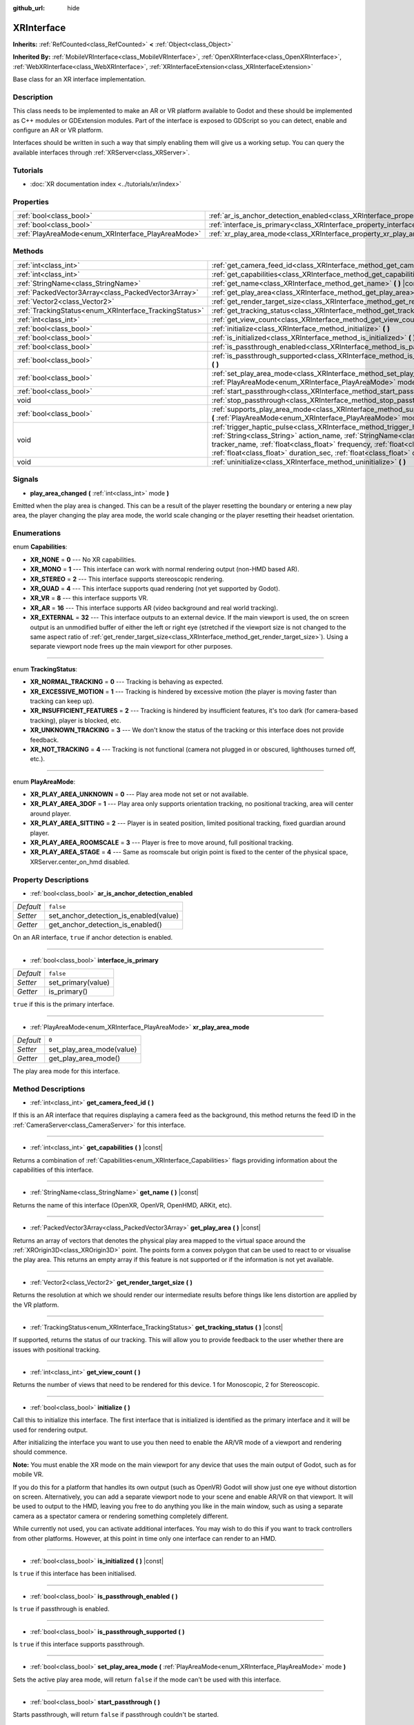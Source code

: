 :github_url: hide

.. DO NOT EDIT THIS FILE!!!
.. Generated automatically from Godot engine sources.
.. Generator: https://github.com/godotengine/godot/tree/master/doc/tools/make_rst.py.
.. XML source: https://github.com/godotengine/godot/tree/master/doc/classes/XRInterface.xml.

.. _class_XRInterface:

XRInterface
===========

**Inherits:** :ref:`RefCounted<class_RefCounted>` **<** :ref:`Object<class_Object>`

**Inherited By:** :ref:`MobileVRInterface<class_MobileVRInterface>`, :ref:`OpenXRInterface<class_OpenXRInterface>`, :ref:`WebXRInterface<class_WebXRInterface>`, :ref:`XRInterfaceExtension<class_XRInterfaceExtension>`

Base class for an XR interface implementation.

Description
-----------

This class needs to be implemented to make an AR or VR platform available to Godot and these should be implemented as C++ modules or GDExtension modules. Part of the interface is exposed to GDScript so you can detect, enable and configure an AR or VR platform.

Interfaces should be written in such a way that simply enabling them will give us a working setup. You can query the available interfaces through :ref:`XRServer<class_XRServer>`.

Tutorials
---------

- :doc:`XR documentation index <../tutorials/xr/index>`

Properties
----------

+----------------------------------------------------+--------------------------------------------------------------------------------------------------+-----------+
| :ref:`bool<class_bool>`                            | :ref:`ar_is_anchor_detection_enabled<class_XRInterface_property_ar_is_anchor_detection_enabled>` | ``false`` |
+----------------------------------------------------+--------------------------------------------------------------------------------------------------+-----------+
| :ref:`bool<class_bool>`                            | :ref:`interface_is_primary<class_XRInterface_property_interface_is_primary>`                     | ``false`` |
+----------------------------------------------------+--------------------------------------------------------------------------------------------------+-----------+
| :ref:`PlayAreaMode<enum_XRInterface_PlayAreaMode>` | :ref:`xr_play_area_mode<class_XRInterface_property_xr_play_area_mode>`                           | ``0``     |
+----------------------------------------------------+--------------------------------------------------------------------------------------------------+-----------+

Methods
-------

+--------------------------------------------------------+-----------------------------------------------------------------------------------------------------------------------------------------------------------------------------------------------------------------------------------------------------------------------------------------------------------------------------------------+
| :ref:`int<class_int>`                                  | :ref:`get_camera_feed_id<class_XRInterface_method_get_camera_feed_id>` **(** **)**                                                                                                                                                                                                                                                      |
+--------------------------------------------------------+-----------------------------------------------------------------------------------------------------------------------------------------------------------------------------------------------------------------------------------------------------------------------------------------------------------------------------------------+
| :ref:`int<class_int>`                                  | :ref:`get_capabilities<class_XRInterface_method_get_capabilities>` **(** **)** |const|                                                                                                                                                                                                                                                  |
+--------------------------------------------------------+-----------------------------------------------------------------------------------------------------------------------------------------------------------------------------------------------------------------------------------------------------------------------------------------------------------------------------------------+
| :ref:`StringName<class_StringName>`                    | :ref:`get_name<class_XRInterface_method_get_name>` **(** **)** |const|                                                                                                                                                                                                                                                                  |
+--------------------------------------------------------+-----------------------------------------------------------------------------------------------------------------------------------------------------------------------------------------------------------------------------------------------------------------------------------------------------------------------------------------+
| :ref:`PackedVector3Array<class_PackedVector3Array>`    | :ref:`get_play_area<class_XRInterface_method_get_play_area>` **(** **)** |const|                                                                                                                                                                                                                                                        |
+--------------------------------------------------------+-----------------------------------------------------------------------------------------------------------------------------------------------------------------------------------------------------------------------------------------------------------------------------------------------------------------------------------------+
| :ref:`Vector2<class_Vector2>`                          | :ref:`get_render_target_size<class_XRInterface_method_get_render_target_size>` **(** **)**                                                                                                                                                                                                                                              |
+--------------------------------------------------------+-----------------------------------------------------------------------------------------------------------------------------------------------------------------------------------------------------------------------------------------------------------------------------------------------------------------------------------------+
| :ref:`TrackingStatus<enum_XRInterface_TrackingStatus>` | :ref:`get_tracking_status<class_XRInterface_method_get_tracking_status>` **(** **)** |const|                                                                                                                                                                                                                                            |
+--------------------------------------------------------+-----------------------------------------------------------------------------------------------------------------------------------------------------------------------------------------------------------------------------------------------------------------------------------------------------------------------------------------+
| :ref:`int<class_int>`                                  | :ref:`get_view_count<class_XRInterface_method_get_view_count>` **(** **)**                                                                                                                                                                                                                                                              |
+--------------------------------------------------------+-----------------------------------------------------------------------------------------------------------------------------------------------------------------------------------------------------------------------------------------------------------------------------------------------------------------------------------------+
| :ref:`bool<class_bool>`                                | :ref:`initialize<class_XRInterface_method_initialize>` **(** **)**                                                                                                                                                                                                                                                                      |
+--------------------------------------------------------+-----------------------------------------------------------------------------------------------------------------------------------------------------------------------------------------------------------------------------------------------------------------------------------------------------------------------------------------+
| :ref:`bool<class_bool>`                                | :ref:`is_initialized<class_XRInterface_method_is_initialized>` **(** **)** |const|                                                                                                                                                                                                                                                      |
+--------------------------------------------------------+-----------------------------------------------------------------------------------------------------------------------------------------------------------------------------------------------------------------------------------------------------------------------------------------------------------------------------------------+
| :ref:`bool<class_bool>`                                | :ref:`is_passthrough_enabled<class_XRInterface_method_is_passthrough_enabled>` **(** **)**                                                                                                                                                                                                                                              |
+--------------------------------------------------------+-----------------------------------------------------------------------------------------------------------------------------------------------------------------------------------------------------------------------------------------------------------------------------------------------------------------------------------------+
| :ref:`bool<class_bool>`                                | :ref:`is_passthrough_supported<class_XRInterface_method_is_passthrough_supported>` **(** **)**                                                                                                                                                                                                                                          |
+--------------------------------------------------------+-----------------------------------------------------------------------------------------------------------------------------------------------------------------------------------------------------------------------------------------------------------------------------------------------------------------------------------------+
| :ref:`bool<class_bool>`                                | :ref:`set_play_area_mode<class_XRInterface_method_set_play_area_mode>` **(** :ref:`PlayAreaMode<enum_XRInterface_PlayAreaMode>` mode **)**                                                                                                                                                                                              |
+--------------------------------------------------------+-----------------------------------------------------------------------------------------------------------------------------------------------------------------------------------------------------------------------------------------------------------------------------------------------------------------------------------------+
| :ref:`bool<class_bool>`                                | :ref:`start_passthrough<class_XRInterface_method_start_passthrough>` **(** **)**                                                                                                                                                                                                                                                        |
+--------------------------------------------------------+-----------------------------------------------------------------------------------------------------------------------------------------------------------------------------------------------------------------------------------------------------------------------------------------------------------------------------------------+
| void                                                   | :ref:`stop_passthrough<class_XRInterface_method_stop_passthrough>` **(** **)**                                                                                                                                                                                                                                                          |
+--------------------------------------------------------+-----------------------------------------------------------------------------------------------------------------------------------------------------------------------------------------------------------------------------------------------------------------------------------------------------------------------------------------+
| :ref:`bool<class_bool>`                                | :ref:`supports_play_area_mode<class_XRInterface_method_supports_play_area_mode>` **(** :ref:`PlayAreaMode<enum_XRInterface_PlayAreaMode>` mode **)**                                                                                                                                                                                    |
+--------------------------------------------------------+-----------------------------------------------------------------------------------------------------------------------------------------------------------------------------------------------------------------------------------------------------------------------------------------------------------------------------------------+
| void                                                   | :ref:`trigger_haptic_pulse<class_XRInterface_method_trigger_haptic_pulse>` **(** :ref:`String<class_String>` action_name, :ref:`StringName<class_StringName>` tracker_name, :ref:`float<class_float>` frequency, :ref:`float<class_float>` amplitude, :ref:`float<class_float>` duration_sec, :ref:`float<class_float>` delay_sec **)** |
+--------------------------------------------------------+-----------------------------------------------------------------------------------------------------------------------------------------------------------------------------------------------------------------------------------------------------------------------------------------------------------------------------------------+
| void                                                   | :ref:`uninitialize<class_XRInterface_method_uninitialize>` **(** **)**                                                                                                                                                                                                                                                                  |
+--------------------------------------------------------+-----------------------------------------------------------------------------------------------------------------------------------------------------------------------------------------------------------------------------------------------------------------------------------------------------------------------------------------+

Signals
-------

.. _class_XRInterface_signal_play_area_changed:

- **play_area_changed** **(** :ref:`int<class_int>` mode **)**

Emitted when the play area is changed. This can be a result of the player resetting the boundary or entering a new play area, the player changing the play area mode, the world scale changing or the player resetting their headset orientation.

Enumerations
------------

.. _enum_XRInterface_Capabilities:

.. _class_XRInterface_constant_XR_NONE:

.. _class_XRInterface_constant_XR_MONO:

.. _class_XRInterface_constant_XR_STEREO:

.. _class_XRInterface_constant_XR_QUAD:

.. _class_XRInterface_constant_XR_VR:

.. _class_XRInterface_constant_XR_AR:

.. _class_XRInterface_constant_XR_EXTERNAL:

enum **Capabilities**:

- **XR_NONE** = **0** --- No XR capabilities.

- **XR_MONO** = **1** --- This interface can work with normal rendering output (non-HMD based AR).

- **XR_STEREO** = **2** --- This interface supports stereoscopic rendering.

- **XR_QUAD** = **4** --- This interface supports quad rendering (not yet supported by Godot).

- **XR_VR** = **8** --- this interface supports VR.

- **XR_AR** = **16** --- This interface supports AR (video background and real world tracking).

- **XR_EXTERNAL** = **32** --- This interface outputs to an external device. If the main viewport is used, the on screen output is an unmodified buffer of either the left or right eye (stretched if the viewport size is not changed to the same aspect ratio of :ref:`get_render_target_size<class_XRInterface_method_get_render_target_size>`). Using a separate viewport node frees up the main viewport for other purposes.

----

.. _enum_XRInterface_TrackingStatus:

.. _class_XRInterface_constant_XR_NORMAL_TRACKING:

.. _class_XRInterface_constant_XR_EXCESSIVE_MOTION:

.. _class_XRInterface_constant_XR_INSUFFICIENT_FEATURES:

.. _class_XRInterface_constant_XR_UNKNOWN_TRACKING:

.. _class_XRInterface_constant_XR_NOT_TRACKING:

enum **TrackingStatus**:

- **XR_NORMAL_TRACKING** = **0** --- Tracking is behaving as expected.

- **XR_EXCESSIVE_MOTION** = **1** --- Tracking is hindered by excessive motion (the player is moving faster than tracking can keep up).

- **XR_INSUFFICIENT_FEATURES** = **2** --- Tracking is hindered by insufficient features, it's too dark (for camera-based tracking), player is blocked, etc.

- **XR_UNKNOWN_TRACKING** = **3** --- We don't know the status of the tracking or this interface does not provide feedback.

- **XR_NOT_TRACKING** = **4** --- Tracking is not functional (camera not plugged in or obscured, lighthouses turned off, etc.).

----

.. _enum_XRInterface_PlayAreaMode:

.. _class_XRInterface_constant_XR_PLAY_AREA_UNKNOWN:

.. _class_XRInterface_constant_XR_PLAY_AREA_3DOF:

.. _class_XRInterface_constant_XR_PLAY_AREA_SITTING:

.. _class_XRInterface_constant_XR_PLAY_AREA_ROOMSCALE:

.. _class_XRInterface_constant_XR_PLAY_AREA_STAGE:

enum **PlayAreaMode**:

- **XR_PLAY_AREA_UNKNOWN** = **0** --- Play area mode not set or not available.

- **XR_PLAY_AREA_3DOF** = **1** --- Play area only supports orientation tracking, no positional tracking, area will center around player.

- **XR_PLAY_AREA_SITTING** = **2** --- Player is in seated position, limited positional tracking, fixed guardian around player.

- **XR_PLAY_AREA_ROOMSCALE** = **3** --- Player is free to move around, full positional tracking.

- **XR_PLAY_AREA_STAGE** = **4** --- Same as roomscale but origin point is fixed to the center of the physical space, XRServer.center_on_hmd disabled.

Property Descriptions
---------------------

.. _class_XRInterface_property_ar_is_anchor_detection_enabled:

- :ref:`bool<class_bool>` **ar_is_anchor_detection_enabled**

+-----------+----------------------------------------+
| *Default* | ``false``                              |
+-----------+----------------------------------------+
| *Setter*  | set_anchor_detection_is_enabled(value) |
+-----------+----------------------------------------+
| *Getter*  | get_anchor_detection_is_enabled()      |
+-----------+----------------------------------------+

On an AR interface, ``true`` if anchor detection is enabled.

----

.. _class_XRInterface_property_interface_is_primary:

- :ref:`bool<class_bool>` **interface_is_primary**

+-----------+--------------------+
| *Default* | ``false``          |
+-----------+--------------------+
| *Setter*  | set_primary(value) |
+-----------+--------------------+
| *Getter*  | is_primary()       |
+-----------+--------------------+

``true`` if this is the primary interface.

----

.. _class_XRInterface_property_xr_play_area_mode:

- :ref:`PlayAreaMode<enum_XRInterface_PlayAreaMode>` **xr_play_area_mode**

+-----------+---------------------------+
| *Default* | ``0``                     |
+-----------+---------------------------+
| *Setter*  | set_play_area_mode(value) |
+-----------+---------------------------+
| *Getter*  | get_play_area_mode()      |
+-----------+---------------------------+

The play area mode for this interface.

Method Descriptions
-------------------

.. _class_XRInterface_method_get_camera_feed_id:

- :ref:`int<class_int>` **get_camera_feed_id** **(** **)**

If this is an AR interface that requires displaying a camera feed as the background, this method returns the feed ID in the :ref:`CameraServer<class_CameraServer>` for this interface.

----

.. _class_XRInterface_method_get_capabilities:

- :ref:`int<class_int>` **get_capabilities** **(** **)** |const|

Returns a combination of :ref:`Capabilities<enum_XRInterface_Capabilities>` flags providing information about the capabilities of this interface.

----

.. _class_XRInterface_method_get_name:

- :ref:`StringName<class_StringName>` **get_name** **(** **)** |const|

Returns the name of this interface (OpenXR, OpenVR, OpenHMD, ARKit, etc).

----

.. _class_XRInterface_method_get_play_area:

- :ref:`PackedVector3Array<class_PackedVector3Array>` **get_play_area** **(** **)** |const|

Returns an array of vectors that denotes the physical play area mapped to the virtual space around the :ref:`XROrigin3D<class_XROrigin3D>` point. The points form a convex polygon that can be used to react to or visualise the play area. This returns an empty array if this feature is not supported or if the information is not yet available.

----

.. _class_XRInterface_method_get_render_target_size:

- :ref:`Vector2<class_Vector2>` **get_render_target_size** **(** **)**

Returns the resolution at which we should render our intermediate results before things like lens distortion are applied by the VR platform.

----

.. _class_XRInterface_method_get_tracking_status:

- :ref:`TrackingStatus<enum_XRInterface_TrackingStatus>` **get_tracking_status** **(** **)** |const|

If supported, returns the status of our tracking. This will allow you to provide feedback to the user whether there are issues with positional tracking.

----

.. _class_XRInterface_method_get_view_count:

- :ref:`int<class_int>` **get_view_count** **(** **)**

Returns the number of views that need to be rendered for this device. 1 for Monoscopic, 2 for Stereoscopic.

----

.. _class_XRInterface_method_initialize:

- :ref:`bool<class_bool>` **initialize** **(** **)**

Call this to initialize this interface. The first interface that is initialized is identified as the primary interface and it will be used for rendering output.

After initializing the interface you want to use you then need to enable the AR/VR mode of a viewport and rendering should commence.

\ **Note:** You must enable the XR mode on the main viewport for any device that uses the main output of Godot, such as for mobile VR.

If you do this for a platform that handles its own output (such as OpenVR) Godot will show just one eye without distortion on screen. Alternatively, you can add a separate viewport node to your scene and enable AR/VR on that viewport. It will be used to output to the HMD, leaving you free to do anything you like in the main window, such as using a separate camera as a spectator camera or rendering something completely different.

While currently not used, you can activate additional interfaces. You may wish to do this if you want to track controllers from other platforms. However, at this point in time only one interface can render to an HMD.

----

.. _class_XRInterface_method_is_initialized:

- :ref:`bool<class_bool>` **is_initialized** **(** **)** |const|

Is ``true`` if this interface has been initialised.

----

.. _class_XRInterface_method_is_passthrough_enabled:

- :ref:`bool<class_bool>` **is_passthrough_enabled** **(** **)**

Is ``true`` if passthrough is enabled.

----

.. _class_XRInterface_method_is_passthrough_supported:

- :ref:`bool<class_bool>` **is_passthrough_supported** **(** **)**

Is ``true`` if this interface supports passthrough.

----

.. _class_XRInterface_method_set_play_area_mode:

- :ref:`bool<class_bool>` **set_play_area_mode** **(** :ref:`PlayAreaMode<enum_XRInterface_PlayAreaMode>` mode **)**

Sets the active play area mode, will return ``false`` if the mode can't be used with this interface.

----

.. _class_XRInterface_method_start_passthrough:

- :ref:`bool<class_bool>` **start_passthrough** **(** **)**

Starts passthrough, will return ``false`` if passthrough couldn't be started.

\ **Note:** The viewport used for XR must have a transparent background, otherwise passthrough may not properly render.

----

.. _class_XRInterface_method_stop_passthrough:

- void **stop_passthrough** **(** **)**

Stops passthrough.

----

.. _class_XRInterface_method_supports_play_area_mode:

- :ref:`bool<class_bool>` **supports_play_area_mode** **(** :ref:`PlayAreaMode<enum_XRInterface_PlayAreaMode>` mode **)**

Call this to find out if a given play area mode is supported by this interface.

----

.. _class_XRInterface_method_trigger_haptic_pulse:

- void **trigger_haptic_pulse** **(** :ref:`String<class_String>` action_name, :ref:`StringName<class_StringName>` tracker_name, :ref:`float<class_float>` frequency, :ref:`float<class_float>` amplitude, :ref:`float<class_float>` duration_sec, :ref:`float<class_float>` delay_sec **)**

Triggers a haptic pulse on a device associated with this interface.

\ ``action_name`` is the name of the action for this pulse.

\ ``tracker_name`` is optional and can be used to direct the pulse to a specific device provided that device is bound to this haptic.

----

.. _class_XRInterface_method_uninitialize:

- void **uninitialize** **(** **)**

Turns the interface off.

.. |virtual| replace:: :abbr:`virtual (This method should typically be overridden by the user to have any effect.)`
.. |const| replace:: :abbr:`const (This method has no side effects. It doesn't modify any of the instance's member variables.)`
.. |vararg| replace:: :abbr:`vararg (This method accepts any number of arguments after the ones described here.)`
.. |constructor| replace:: :abbr:`constructor (This method is used to construct a type.)`
.. |static| replace:: :abbr:`static (This method doesn't need an instance to be called, so it can be called directly using the class name.)`
.. |operator| replace:: :abbr:`operator (This method describes a valid operator to use with this type as left-hand operand.)`
